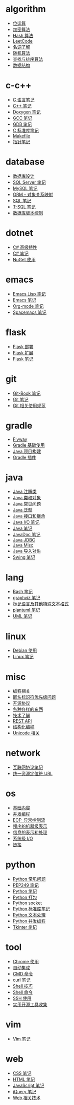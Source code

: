 * algorithm
  - [[file:algorithm/bit-operation.org][位运算]]
  - [[file:algorithm/encrypt.org][加密算法]]
  - [[file:algorithm/hash.org][Hash 算法]]
  - [[file:algorithm/leetcode.org][LeetCode]]
  - [[file:algorithm/noun.org][名词了解]]
  - [[file:algorithm/random.org][随机算法]]
  - [[file:algorithm/search-sort.org][查找与排序算法]]
  - [[file:algorithm/struct.org][数据结构]]
* c-c++
  - [[file:c-c++/c.org][C 语言笔记]]
  - [[file:c-c++/cpp.org][C++ 笔记]]
  - [[file:c-c++/doxygen.org][Doxygen 笔记]]
  - [[file:c-c++/gcc.org][GCC 笔记]]
  - [[file:c-c++/gdb.org][GDB 笔记]]
  - [[file:c-c++/libc.org][C 标准库笔记]]
  - [[file:c-c++/makefile.org][Makefile]]
  - [[file:c-c++/pointer.org][指针笔记]]
* database
  - [[file:database/design.org][数据库设计]]
  - [[file:database/mssql.org][SQL Server 笔记]]
  - [[file:database/mysql.org][MySQL 笔记]]
  - [[file:database/orm.org][ORM - 对象关系映射]]
  - [[file:database/sql.org][SQL 笔记]]
  - [[file:database/t-sql.org][T-SQL 笔记]]
  - [[file:database/version-control.org][数据库版本控制]]
* dotnet
  - [[file:dotnet/csharp-feature.org][C# 高级特性]]
  - [[file:dotnet/csharp-note.org][C# 笔记]]
  - [[file:dotnet/nuget.org][NuGet 使用]]
* emacs
  - [[file:emacs/elisp.org][Emacs Lisp 笔记]]
  - [[file:emacs/emacs.org][Emacs 笔记]]
  - [[file:emacs/org-mode.org][Org-mode 笔记]]
  - [[file:emacs/spacemacs.org][Spacemacs 笔记]]
* flask
  - [[file:flask/deploy.org][Flask 部署]]
  - [[file:flask/extend.org][Flask 扩展]]
  - [[file:flask/flask.org][Flask 笔记]]
* git
  - [[file:git/git-book.org][Git-Book 笔记]]
  - [[file:git/git.org][Git 笔记]]
  - [[file:git/style.org][Git 相关使用规范]]
* gradle
  - [[file:gradle/flyway.org][Flyway]]
  - [[file:gradle/gradle.org][Gradle 基础使用]]
  - [[file:gradle/java-build.org][Java 项目构建]]
  - [[file:gradle/plugin.org][Gradle 插件]]
* java
  - [[file:java/annotations.org][Java 注解类]]
  - [[file:java/class-object.org][Java 类和对象]]
  - [[file:java/faq.org][Java 常见问题]]
  - [[file:java/generics.org][Java 泛型]]
  - [[file:java/interface-inheritance.org][Java 接口和继承]]
  - [[file:java/java-io.org][Java I/O 笔记]]
  - [[file:java/java.org][Java 笔记]]
  - [[file:java/javadoc.org][JavaDoc 笔记]]
  - [[file:java/jdbc.org][Java JDBC]]
  - [[file:java/misc.org][Java Misc]]
  - [[file:java/package.org][Java 导入对象]]
  - [[file:java/swing.org][Swing 笔记]]
* lang
  - [[file:lang/bash.org][Bash 笔记]]
  - [[file:lang/graphviz.org][graphviz 笔记]]
  - [[file:lang/markup.org][标记语言及其他特殊文本格式]]
  - [[file:lang/plantuml.org][plantuml 笔记]]
  - [[file:lang/uml.org][UML 笔记]]
* linux
  - [[file:linux/debian.org][Debian 使用]]
  - [[file:linux/linux.org][Linux 笔记]]
* misc
  - [[file:misc/coding.org][编程相关]]
  - [[file:misc/identifier.org][同名标识符优先级问题]]
  - [[file:misc/liscense.org][开源协议]]
  - [[file:misc/misc.org][各种各样的东西]]
  - [[file:misc/noun.org][技术了解]]
  - [[file:misc/rest-api.org][REST API]]
  - [[file:misc/se.org][结构化编程]]
  - [[file:misc/unicode.org][Unicode 相关]]
* network
  - [[file:network/protocol.org][互联网协议笔记]]
  - [[file:network/url.org][统一资源定位符 URL]]
* os
  - [[file:os/base.org][基础内容]]
  - [[file:os/concurrency.org][并发编程]]
  - [[file:os/ecf.org][ECF: 异常控制流]]
  - [[file:os/express.org][程序的机器级表示]]
  - [[file:os/info.org][信息的表示和处理]]
  - [[file:os/io.org][系统级 I/O]]
  - [[file:os/link.org][链接]]
* python
  - [[file:python/faq.org][Python 常见问题]]
  - [[file:python/pep249.org][PEP249 笔记]]
  - [[file:python/python.org][Python 笔记]]
  - [[file:python/setup.org][Python 打包]]
  - [[file:python/socket.org][Python socket]]
  - [[file:python/stdlib.org][Python 标准库笔记]]
  - [[file:python/text-process.org][Python 文本处理]]
  - [[file:python/thread.org][Python 并发编程]]
  - [[file:python/tkinter.org][Tkinter 笔记]]
* tool
  - [[file:tool/chrome.org][Chrome 使用]]
  - [[file:tool/ci.org][自动集成]]
  - [[file:tool/cmd.org][CMD 命令]]
  - [[file:tool/curl.org][curl 笔记]]
  - [[file:tool/shell-skill.org][Shell 技巧]]
  - [[file:tool/shell.org][Shell 命令]]
  - [[file:tool/ssh.org][SSH 使用]]
  - [[file:tool/utils.org][实用开源工具收集]]
* vim
  - [[file:vim/vim.org][Vim 笔记]]
* web
  - [[file:web/css.org][CSS 笔记]]
  - [[file:web/html.org][HTML 笔记]]
  - [[file:web/javascript.org][JavaScript 笔记]]
  - [[file:web/jquery.org][jQuery 笔记]]
  - [[file:web/technology.org][Web 相关技术]]
